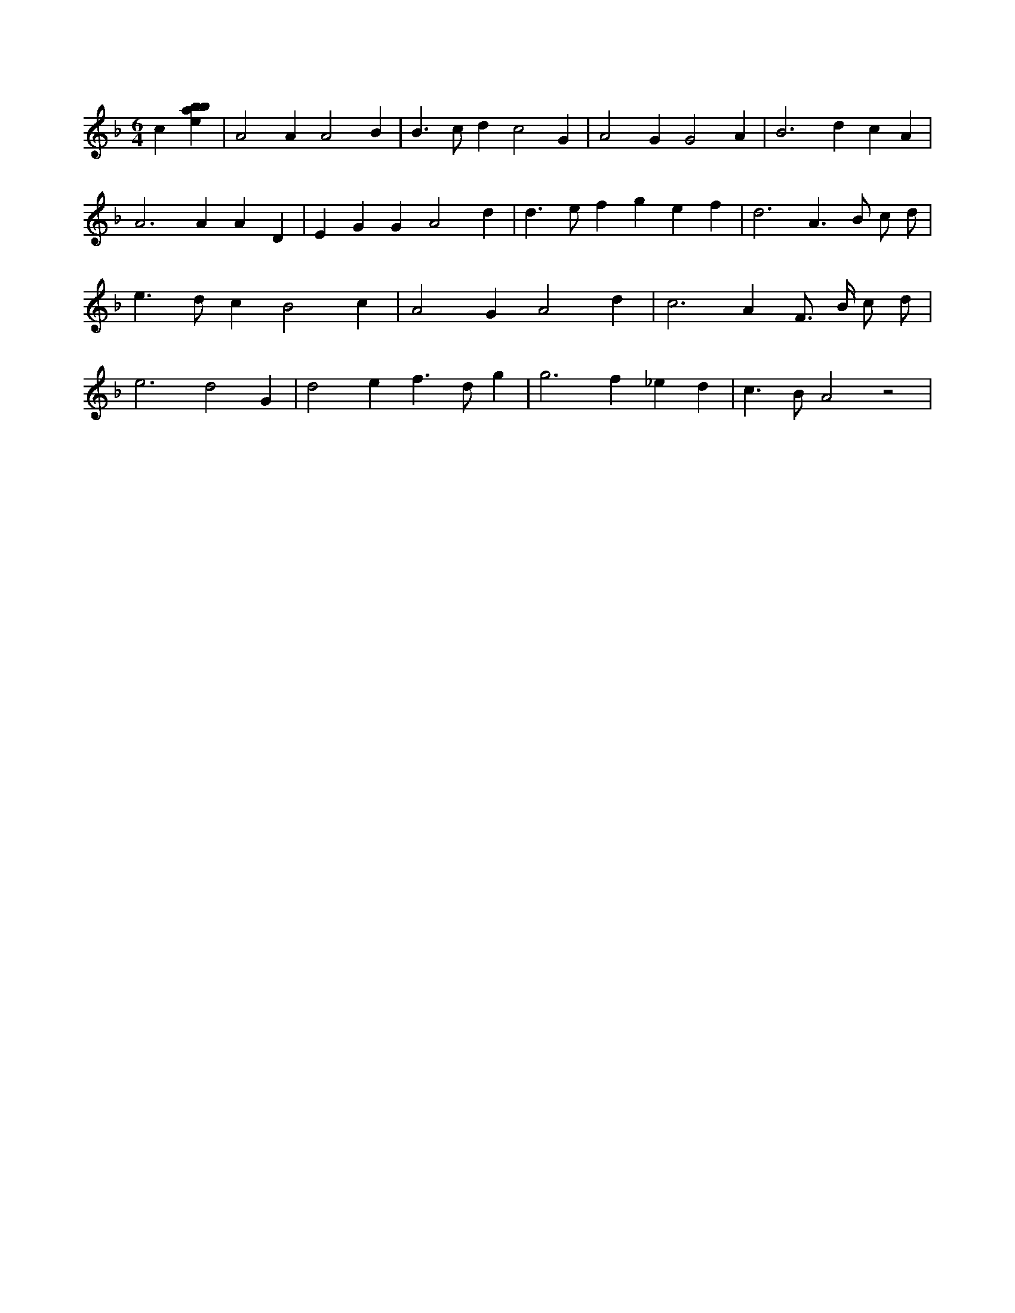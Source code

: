 X:288
L:1/4
M:6/4
K:Fclef
c [ebab] | A2 A A2 B | B > c d c2 G | A2 G G2 A | B2 > d2 c A | A2 > A2 A D | E G G A2 d | d > e f g e f | d3 A > B c/2 d/2 | e > d c B2 c | A2 G A2 d | c2 > A2 /2 F/2 > B/2 c/2 d/2 | e3 d2 G | d2 e f > d g | g3 f _e d | c > B A2 z2 |
